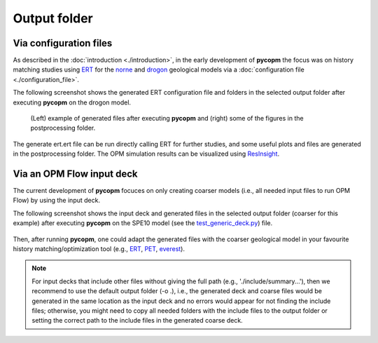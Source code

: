 =============
Output folder
=============

Via configuration files 
-----------------------
As described in the :doc:`introduction <./introduction>`, in the early development of **pycopm** 
the focus was on history matching studies using `ERT <https://ert.readthedocs.io/en/latest/>`_ for the 
`norne <https://github.com/OPM/opm-tests/tree/master/norne>`_  and `drogon <https://github.com/OPM/opm-tests/tree/master/drogon>`_ geological models
via a :doc:`configuration file <./configuration_file>`.

The following screenshot shows the generated ERT configuration file and folders in the selected output folder after executing **pycopm**
on the drogon model.

.. figure:: figs/output.png

    (Left) example of generated files after executing **pycopm** and (right) some of the figures in the postprocessing folder.

The generate ert.ert file can be run directly calling ERT for further studies, and some useful plots and files
are generated in the postprocessing folder. The OPM simulation results can be visualized using `ResInsight <https://resinsight.org>`_.

Via an OPM Flow input deck
--------------------------
The current development of **pycopm** focuces on only creating coarser models (i.e., all needed input files to run OPM Flow) by using the input deck.

The following screenshot shows the input deck and generated files in the selected output folder (coarser for this example) after executing **pycopm** on the SPE10 model (see the 
`test_generic_deck.py <https://github.com/cssr-tools/pycopm/blob/main/tests/test_generic_deck.py>`_) file.

.. figure:: figs/output_generic.png

Then, after running **pycopm**, one could adapt the generated files with the coarser geological model in your
favourite history matching/optimization tool (e.g., `ERT <https://ert.readthedocs.io/en/latest/>`_, `PET <https://python-ensemble-toolbox.github.io/PET/>`_, `everest <https://github.com/equinor/everest>`_).

.. Note::
    For input decks that include other files without giving the full path (e.g., './include/summary...'), then we recommend
    to use the default output folder (-o .), i.e., the generated deck and coarse files would be generated in the same location as
    the input deck and no errors would appear for not finding the include files; otherwise, you might need to copy all needed folders
    with the include files to the output folder or setting the correct path to the include files in the generated coarse deck. 